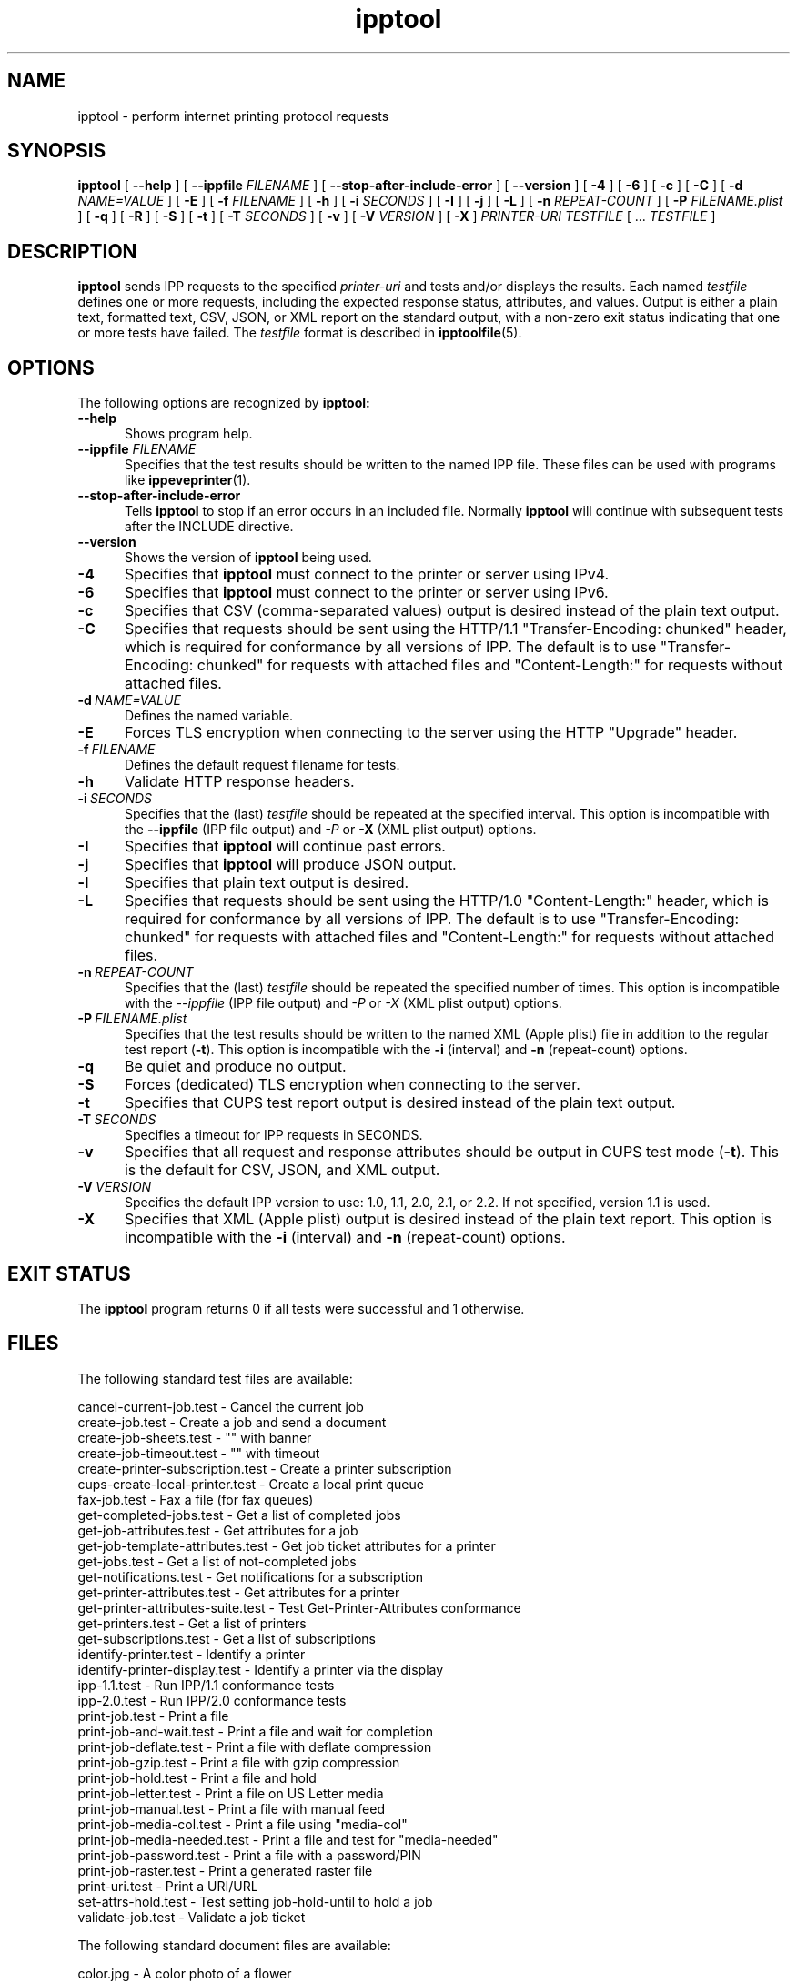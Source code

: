 .\"
.\" ipptool man page.
.\"
.\" Copyright © 2021-2023 by OpenPrinting.
.\" Copyright © 2010-2019 by Apple Inc.
.\"
.\" Licensed under Apache License v2.0.  See the file "LICENSE" for more
.\" information.
.\"
.TH ipptool 1 "CUPS" "2023-11-22" "OpenPrinting"
.SH NAME
ipptool \- perform internet printing protocol requests
.SH SYNOPSIS
.B ipptool
[
.B \-\-help
] [
.B \-\-ippfile
.I FILENAME
] [
.B \-\-stop\-after\-include\-error
] [
.B \-\-version
] [
.B \-4
] [
.B \-6
] [
.B \-c
] [
.B \-C
] [
.B \-d
.I NAME=VALUE
] [
.B \-E
] [
.B \-f
.I FILENAME
] [
.B \-h
] [
.B \-i
.I SECONDS
] [
.B \-I
] [
.B \-j
] [
.B \-L
] [
.B \-n
.I REPEAT-COUNT
] [
.B \-P
.I FILENAME.plist
] [
.B \-q
] [
.B \-R
] [
.B \-S
] [
.B \-t
] [
.B \-T
.I SECONDS
] [
.B \-v
] [
.B \-V
.I VERSION
] [
.B \-X
]
.I PRINTER-URI
.I TESTFILE
[ ...
.I TESTFILE
]
.SH DESCRIPTION
.B ipptool
sends IPP requests to the specified
.I printer-uri
and tests and/or displays the results.
Each named
.I testfile
defines one or more requests, including the expected response status, attributes, and values.
Output is either a plain text, formatted text, CSV, JSON, or XML report on the standard output, with a non-zero exit status indicating that one or more tests have failed.
The
.I testfile
format is described in
.BR ipptoolfile (5).
.SH OPTIONS
The following options are recognized by
.B ipptool:
.TP 5
.B \-\-help
Shows program help.
.TP 5
\fB\-\-ippfile \fIFILENAME\fR
Specifies that the test results should be written to the named IPP file.
These files can be used with programs like
.BR ippeveprinter (1).
.TP 5
.B \-\-stop-after-include-error
Tells
.B ipptool
to stop if an error occurs in an included file. Normally
.B ipptool
will continue with subsequent tests after the INCLUDE directive.
.TP 5
.B \-\-version
Shows the version of
.B ipptool
being used.
.TP 5
.B \-4
Specifies that
.B ipptool
must connect to the printer or server using IPv4.
.TP 5
.B \-6
Specifies that
.B ipptool
must connect to the printer or server using IPv6.
.TP 5
.B \-c
Specifies that CSV (comma\-separated values) output is desired instead of the plain text output.
.TP 5
.B \-C
Specifies that requests should be sent using the HTTP/1.1 "Transfer\-Encoding: chunked" header, which is required for conformance by all versions of IPP.
The default is to use "Transfer\-Encoding: chunked" for requests with attached files and "Content\-Length:" for requests without attached files.
.TP 5
.BI \-d \ NAME=VALUE
Defines the named variable.
.TP 5
.B \-E
Forces TLS encryption when connecting to the server using the HTTP "Upgrade" header.
.TP 5
.BI \-f \ FILENAME
Defines the default request filename for tests.
.TP 5
.B \-h
Validate HTTP response headers.
.TP 5
.BI \-i \ SECONDS
Specifies that the (last)
.I testfile
should be repeated at the specified interval.
This option is incompatible with the \fB\-\-ippfile\fR (IPP file output) and \fI\-P\fR or \fB\-X\fR (XML plist output) options.
.TP 5
.B \-I
Specifies that
.B ipptool
will continue past errors.
.TP 5
.B \-j
Specifies that
.B ipptool
will produce JSON output.
.TP 5
.B \-l
Specifies that plain text output is desired.
.TP 5
.B \-L
Specifies that requests should be sent using the HTTP/1.0 "Content\-Length:" header, which is required for conformance by all versions of IPP.
The default is to use "Transfer\-Encoding: chunked" for requests with attached files and "Content\-Length:" for requests without attached files.
.TP 5
.BI \-n \ REPEAT\-COUNT
Specifies that the (last)
.I testfile
should be repeated the specified number of times.
This option is incompatible with the \fI\-\-ippfile\fR (IPP file output) and \fI\-P\fR or \fI\-X\fR (XML plist output) options.
.TP 5
.BI \-P \ FILENAME.plist
Specifies that the test results should be written to the named XML (Apple plist) file in addition to the regular test report (\fB\-t\fR).
This option is incompatible with the \fB\-i\fR (interval) and \fB\-n\fR (repeat-count) options.
.TP 5
.B \-q
Be quiet and produce no output.
.TP 5
.B \-S
Forces (dedicated) TLS encryption when connecting to the server.
.TP 5
.B \-t
Specifies that CUPS test report output is desired instead of the plain text output.
.TP 5
.BI \-T \ SECONDS
Specifies a timeout for IPP requests in SECONDS.
.TP 5
.B \-v
Specifies that all request and response attributes should be output in CUPS test mode (\fB\-t\fR).
This is the default for CSV, JSON, and XML output.
.TP 5
.BI \-V \ VERSION
Specifies the default IPP version to use: 1.0, 1.1, 2.0, 2.1, or 2.2. If not specified, version 1.1 is used.
.TP 5
.B \-X
Specifies that XML (Apple plist) output is desired instead of the plain text report.
This option is incompatible with the \fB\-i\fR (interval) and \fB\-n\fR (repeat\-count) options.
.SH EXIT STATUS
The
.B ipptool
program returns 0 if all tests were successful and 1 otherwise.
.SH FILES
The following standard test files are available:
.nf

    cancel\-current\-job.test           - Cancel the current job
    create\-job.test                   - Create a job and send a document
    create\-job\-sheets.test            - "" with banner
    create\-job\-timeout.test           - "" with timeout
    create\-printer\-subscription.test  - Create a printer subscription
    cups\-create\-local\-printer.test    - Create a local print queue
    fax\-job.test                      - Fax a file (for fax queues)
    get\-completed\-jobs.test           - Get a list of completed jobs
    get\-job\-attributes.test           - Get attributes for a job
    get\-job\-template\-attributes.test  - Get job ticket attributes for a printer
    get\-jobs.test                     - Get a list of not-completed jobs
    get\-notifications.test            - Get notifications for a subscription
    get\-printer\-attributes.test       - Get attributes for a printer
    get\-printer\-attributes\-suite.test - Test Get-Printer-Attributes conformance
    get\-printers.test                 - Get a list of printers
    get\-subscriptions.test            - Get a list of subscriptions
    identify\-printer.test             - Identify a printer
    identify\-printer\-display.test     - Identify a printer via the display
    ipp\-1.1.test                      - Run IPP/1.1 conformance tests
    ipp\-2.0.test                      - Run IPP/2.0 conformance tests
    print\-job.test                    - Print a file
    print\-job\-and\-wait.test           - Print a file and wait for completion
    print\-job\-deflate.test            - Print a file with deflate compression
    print\-job\-gzip.test               - Print a file with gzip compression
    print\-job\-hold.test               - Print a file and hold
    print\-job\-letter.test             - Print a file on US Letter media
    print\-job\-manual.test             - Print a file with manual feed
    print\-job\-media\-col.test          - Print a file using "media-col"
    print\-job\-media\-needed.test       - Print a file and test for "media-needed"
    print\-job\-password.test           - Print a file with a password/PIN
    print\-job\-raster.test             - Print a generated raster file
    print\-uri.test                    - Print a URI/URL
    set\-attrs\-hold.test               - Test setting job-hold-until to hold a job
    validate\-job.test                 - Validate a job ticket
.fi
.PP
The following standard document files are available:
.nf

    color.jpg                         - A color photo of a flower
    document\-a4.pdf                   - A 4-page A4 PDF document
    document\-a4.ps                    - A 4-page A4 PostScript document
    document\-letter.pdf               - A 4-page US Letter PDF document
    document\-letter.ps                - A 4-page US Letter PostScript document
    gray.jpg                          - A grayscale photo of an Alcatraz doorway
    onepage\-a4\-300\-black\-1.pwg        - A one page A4 PWG Raster document
    onepage\-a4.pdf                    - A one page A4 PDF document
    onepage\-a4.ps                     - A one page A4 PostScript document
    onepage\-letter\-300\-black\-1.pwg    - A one page US Letter PWG Raster document
    onepage\-letter.pdf                - A one page US Letter PDF document
    onepage\-letter.ps                 - A one page US Letter PostScript document
    testfile.jpg                      - A color photo collage
    testfile.pcl                      - A HP-PCL homage to "The Shining"
    testfile.pdf                      - A historical CUPS PDF document
    testfile.ps                       - A historical CUPS PostScript document
    testfile.txt                      - A plain text homage to "The Shining"
.fi
.SH CONFORMING TO
The
.B ipptool
program is unique to CUPS and conforms to the Internet Printing Protocol up to version 2.2.
.SH EXAMPLES
Get a list of completed jobs for "myprinter":
.nf

    ipptool ipp://localhost/printers/myprinter get\-completed\-jobs.test
.fi
.LP
Send email notifications to "user@example.com" when "myprinter" changes:
.nf

    ipptool \-d recipient=mailto:user@example.com \\
        ipp://localhost/printers/myprinter create\-printer\-subscription.test
.fi
.SH SEE ALSO
.BR ipptoolfile (5),
IANA IPP Registry (https://www.iana.org/assignments/ipp\-registrations),
PWG Internet Printing Protocol Workgroup (https://www.pwg.org/ipp),
RFC 8011 (https://datatracker.ietf.org/doc/html/rfc8011)
.SH COPYRIGHT
Copyright \[co] 2021-2023 by OpenPrinting.
